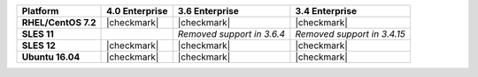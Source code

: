 .. list-table::
   :header-rows: 1
   :stub-columns: 1
   :class: compatibility

   * - Platform
     - 4.0 Enterprise
     - 3.6 Enterprise
     - 3.4 Enterprise
   * - RHEL/CentOS 7.2
     - |checkmark|
     - |checkmark|
     - |checkmark|
   * - SLES 11
     - 
     - *Removed support in 3.6.4*
     - *Removed support in 3.4.15*
   * - SLES 12
     - |checkmark|
     - |checkmark|
     - |checkmark|
   * - Ubuntu 16.04
     - |checkmark|
     - |checkmark|
     - |checkmark|
